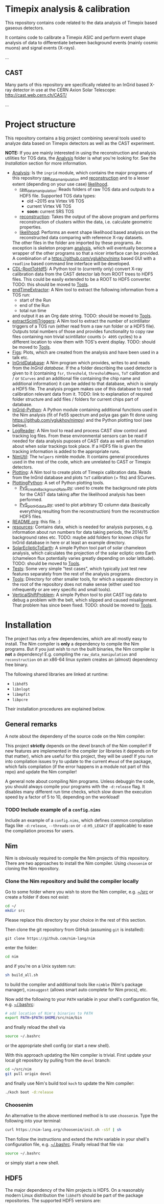 * Timepix analysis & calibration

  #+ATTR_HTML: title="Join the chat at https://gitter.im/TimepixAnalysis/Lobby"
  [[https://gitter.im/TimepixAnalysis/Lobby?utm_source=badge&utm_medium=badge&utm_campaign=pr-badge&utm_content=badge][file:https://badges.gitter.im/TimepixAnalysis/Lobby.svg]]

This repository contains code related to the data analysis of Timepix
based gaseous detectors.

It contains code to calibrate a Timepix ASIC and perform event shape
analysis of data to differentiate between background events (mainly
cosmic muons) and signal events (X-rays).

...

** CAST

Many parts of this repository are specifically related to an InGrid
based X-ray detector in use at the CERN Axion Solar Telescope:
[[http://cast.web.cern.ch/CAST/]]

...


* Project structure
This repository contains a big project combining several tools used to
analyze data based on Timepix detectors as well as the CAST
experiment.

*NOTE:* If you are mainly interested in using the reconstruction and analysis
utilities for TOS data, the [[file:Analysis/][Analysis]] folder is what you're looking
for. See the [[Installation]] section for more information.

- [[file:Analysis/][Analysis]]:
  Is the =ingrid= module, which contains the major programs of this
  repository [[file:Analysis/ingrid/raw_data_manipulation.nim][raw_data_manipulation]] and [[file:Analysis/ingrid/reconstruction.nim][reconstruction]] and to a lesser
  extent (depending on your use case) [[file:Analysis/ingrid/likelihood.nim][likelihood]].
  - [[file:Analysis/ingrid/raw_data_manipulation.nim][raw_data_manipulation]]:
    Reads folders of raw TOS data and outputs to a HDF5 file.
    Supported TOS data types:
    - old ~2015 era Virtex V6 TOS
    - current Virtex V6 TOS
    - *soon:* current SRS TOS
  - [[file:Analysis/ingrid/reconstruction.nim][reconstruction]]:
    Takes the output of the above program and performs reconstruction
    of clusters within the data, i.e. calculate geometric properties.
  - [[file:Analysis/ingrid/likelihood.nim][likelihood]]:
    Performs an event shape likelihood based analysis on
    the reconstructed data comparing with reference X-ray datasets.
  The other files in the folder are imported by these programs. An
  exception is skeleton program [[file:Analysis/ingrid/analysis.nim][analysis]], which will eventually become
  a wrapper of the other programs so that a nicer interface can be
  provided. A combination of a https://github.com/yglukhov/nimx based
  GUI with a =readline= based command line interface will be
  developed.
- [[file:CDL-RootToHdf5/][CDL-RootToHdf5]]:
  A Python tool to (currently only) convert X-ray calibration data
  from the CAST detector lab from ROOT trees to HDF5 files. This could
  be easily extended to be a ROOT to HDF5 converter.
  TODO: this should be moved to [[file:Tools/][Tools]].
- [[file:endTimeExtractor/][endTimeExtractor]]:
  A Nim tool to extract the following information from a TOS run:
  - start of the Run
  - end of the Run
  - total run time
  and output it as an Org date string.
  TODO: should be moved to [[file:Tools/][Tools]].
- [[file:extractScintiTriggers/][extractScintiTriggers]]:
  A Nim tool to extract the number of scintillator triggers of a TOS
  run (either read from a raw run folder or a HDF5 file). Outputs
  total numbers of those and provides functionality to copy raw files
  containing non trivial scintillator counts (=< 4095= cycles) to a
  different location to view them with TOS's event display.
  TODO: should be moved to [[file:Tools/][Tools]].
- [[file:Figs/][Figs]]:
  Plots, which are created from the analysis and have been used in a
  talk etc.
- [[file:InGridDatabase/][InGridDatabase]]:
  A Nim program which provides, writes to and reads from the /InGrid
  database/. If the a folder describing the used detector is given to
  it (containing =fsr=, =threshold=, =thresholdMeans=, =ToT=
  calibration and / or =SCurves= and an additional file containing the
  chip name and additional information) it can be added to that
  database, which is simply a HDF5 file. The analysis progam makes use
  of this database to read calibration relevant data from it.
  TODO: link to explanation of required folder structure and add files
  / folders for current chips part of database.
- [[file:InGrid-Python/][InGrid-Python]]:
  A Python module containing additional functions used in the Nim
  analysis (fit of Fe55 spectrum and polya gas gain fit done using
  https://github.com/yglukhov/nimpy) and the Python plotting tool (see
  below).
- [[file:LogReader/][LogReader]]:
  A Nim tool to read and process CAST slow control and tracking log
  files. From these environmental sensors can be read if needed for
  data analysis puposes of CAST data as well as information about when
  solar trackings took place. If a HDF5 file is given the tracking
  information is added to the appropriate runs.
- [[file:NimUtil][NimUtil]]:
  The =helpers= nimble module. It contains general procedures used in the rest
  of the code, which are unrelated to CAST or Timepix detectors.
- [[file:Plotting/][Plotting]]:
  A Nim tool to create plots of Timepix calibration data. Reads from
  the InGrid database and plots =ToT= calibration (+ fits) and
  SCurves.
- [[file:PlottingPython/][PlottingPython]]:
  A set of Python plotting tools.
  - [[file:PlottingPython/Plotting/PyS_createBackgroundRate.py][PyS_createBackgroundRate.py]]:
    used to create the background rate plots for the CAST data taking
    after the likelihood analysis has been performed.
  - [[file:PlottingPython/Plotting/PyS_plotH5data.py][PyS_plotH5data.py]]:
    used to plot arbitrary 1D column data (basically everything
    resulting from the reconstruction) from the reconstruction HDF5
    files.
- [[file:README.org][README.org]]: this file. :)
- [[file:resources/][resources]]:
  Contains data, which is needed for analysis purposes,
  e.g. information about run numbers for data taking periods, the
  2014/15 background rates etc.
  TODO: maybe add folders for known chips for InGrid database in here
  or at least an example directory.
- [[file:SolarEclipticToEarth][SolarEclipticToEarth]]:
  A simple Python tool part of solar chameleon
  analysis, which calculates the projection of the solar ecliptic onto
  Earth (chameleon flux potentially varies greatly depending on solar
  latitude).
  TODO: should be moved to [[file:Tools/][Tools]].
- [[file:Tests/][Tests]]:
  Some very simple "test cases", which typically just test new
  features separately from the rest of the analysis programs.
- [[file:Tools/][Tools]]:
  Directory for other smaller tools, for which a separate directory in
  the root of the repository does not make sense (either used too
  infrequently or are very specific and small tools).
- [[file:VerticalShiftProblem/][VerticalShiftProblem]]:
  A simple Python tool to plot CAST log data to debug a problem with
  the belt, which slipped and caused misalignment. That problem has
  since been fixed.
  TODO: should be moved to [[file:Tools/][Tools]].

* Installation

The project has only a few dependencies, which are all mostly easy to
install. The Nim compiler is *only* a dependency to compile the Nim
programs. But if you just wish to run the built binaries, the Nim
compiler is *not* a dependency! E.g. compiling the
=raw_data_manipulation= and =reconstruction= on an x86-64 linux system
creates an (almost) dependency free binary.

The following shared libraries are linked at runtime:
- =libhdf5=
- =libnlopt=
- =libmpfit=
- =libpcre=
Their installation procedures are explained below.

** General remarks

A note about the dependeny of the source code on the Nim compiler:
#+BEGIN_CENTER
This project *strictly* depends on the devel branch of the Nim
compiler! If new features are implemented in the compiler (or
libraries it depends on for that matter), which are useful for this
project, they will be used! If you run into compilation issues try to
update to the current =#head= of the package, which fails compilation
(if the error happens in a module not part of this repo) and update
the Nim compiler!
#+END_CENTER

A general note about compiling Nim programs. Unless debuggin the code,
you should always compile your programs with the =-d:release= flag. It
disables many different run time checks, which slow down the execution
speed by a factor of 5 to 10, depending on the workload!

*** TODO Include example of a =config.nims=

Include an example of a =config.nims=, which defines common
compilation flags like =-d:release=, =--threads:on= or =-d:H5_LEGACY=
(if applicable) to ease the compilation process for users.

** Nim

Nim is obviously required to compile the Nim projects of this
repository. There are two approaches to install the Nim
compiler. Using =choosenim= or cloning the Nim repository.

*** Clone the Nim repository and build the compiler locally

Go to some folder where you wish to store the Nim compiler, e.g. [[file:~/src/][~/src]]
or create a folder if does not exist:
#+BEGIN_SRC sh
cd ~/
mkdir src
#+END_SRC
Please replace this directory by your choice in the rest of this
section.

Then clone the git repository from GitHub (assuming =git= is
installed):
#+BEGIN_SRC
git clone https://github.com/nim-lang/nim
#+END_SRC
enter the folder:
#+BEGIN_SRC sh
cd nim
#+END_SRC
and if you're on a Unix system run:
#+BEGIN_SRC sh
sh build_all.sh
#+END_SRC
to build the compiler and additional tools like =nimble= (Nim's
package manager), =nimsuggest= (allows smart auto complete for Nim
procs), etc.

Now add the following to your =PATH= variable in your shell's
configuration file, e.g. [[file:~/.bashrc][~/.bashrc]]:
#+BEGIN_SRC sh
# add location of Nim's binaries to PATH
export PATH=$PATH:$HOME/src/nim/bin
#+END_SRC
and finally reload the shell via
#+BEGIN_SRC sh
source ~/.bashrc
#+END_SRC
or the appropriate shell config (or start a new shell).

With this approach updating the Nim compiler is trivial. First update
your local git repository by pulling from the =devel= branch:
#+BEGIN_SRC sh
cd ~/src/nim
git pull origin devel
#+END_SRC
and finally use Nim's build tool =koch= to update the Nim compiler:
#+BEGIN_SRC sh
./koch boot -d:release
#+END_SRC

*** Choosenim
An alternative to the above mentioned method is to use =choosenim=.
Type the following into your terminal:
#+BEGIN_SRC sh
curl https://nim-lang.org/choosenim/init.sh -sSf | sh
#+END_SRC
Then follow the instructions and extend the =PATH= variable in your
shell's configuration file, e.g. [[file:~/.bashrc][~/.bashrc]].
Finally reload that file via:
#+BEGIN_SRC sh
source ~/.bashrc
#+END_SRC
or simply start a new shell.

** HDF5
The major dependency of the Nim projects is HDF5. On a reasonably
modern Linux distribution the =libhdf5= should be part of the package
repositories. The supported HDF5 versions are:
- =1.8=: as a legacy mode, compile the Nim projects with
  =-d:H5_LEGACY=
- =1.10=: the current HDF5 version and the default

If the HDF5 library is not available on your OS, you may download the
binaries or the source code from the [[url:https://www.hdfgroup.org/downloads/hdf5/][HDF group]].

*** HDF View
HDF View is a very useful tool to look at HDF5 files with a graphical
user interface. For HEP users: it is very similar to ROOT's TBrowser.

Although many package repositories contain a version of HDF View, it
is typically relatively old. The current version is version 3.0.0,
which has some nice features, so it may be a good idea to install it
manually.

** NLopt

The NLopt library is a nonlinear optimization library, which is used
in this project to fit the rotation angle of clusters and perform fits of
the gas gain. The Nim wrapper is found at
[[https://github.com/vindaar/nimnlopt]]. To build the C library follow the
following instructions, (taken from [[https://github.com/vindaar/nimnlopt/c_header][here]]):
#+BEGIN_SRC sh
git clone git://github.com/stevengj/nlopt # clone the repository
cd nlopt
mkdir build
cd build
cmake ..
make
sudo make install
#+END_SRC
This introduces =cmake= as a dependency. Note that this installs the
=libnlopt.so= system wide. If you do not wish to do that, you need to
set your =LD_PRELOAD_PATH= accordingly!

Afterwards installation of the Nim =nlopt= module is sufficient (done
automatically later).

** MPfit

MPfit is a non-linear least squares fitting library. It is required as
a dependency, since it's used to perform different fits in the
analysis. The Nim wrapper is located at
[[https://github.com/vindaar/nim-mpfit]]. Compilation of this shared
object is easiest by cloning the git repository of the Nim wrapper:
#+BEGIN_SRC sh
cd ~/src
git clone https://github.com/vindaar/nim-mpfit
cd nim-mpfit
#+END_SRC
And then build the library from the =c_src= directory as follows:
#+BEGIN_SRC sh
cd c_src
gcc -c -Wall -Werror -fpic mpfit.c mpfit.h
gcc -shared -o libmpfit.so mpfit.o
#+END_SRC
which should create the =libmpfit.so=. Now install that library system
wide (again to avoid having to deal with =LD_PRELOAD_PATH=
manually). Depending on your system, a suitable choice may be
[[file:/usr/local/lib/]]:
#+BEGIN_SRC sh
sudo cp libmpfit.so /usr/local/lib
#+END_SRC

Finally, you may install the Nim wrapper via
#+BEGIN_SRC sh
nimble install
#+END_SRC
or tell =nimble= to point to the directory of the respitory here via:
#+BEGIN_SRC sh
nimble develop
#+END_SRC
The latter makes updating the package much easier, since updating the
git repository is enough.

** PCRE
Perl Compatible Regular Expressions (PCRE) is a library for regular
expression matching. On almost any unix system, this library is
already available. For some distributions (possibly some CentOS or
Scientific Linux) it may not be.

This currently means you'll have to build this library by yourself.

*** Different RE implementations

The default RE library in Nim is a wrapper around PCRE, due to PCRE's
very high performance. However, the performance critical parts do not
depend on PCRE anymore.
In principle we could thus replace the =re= module with
https://github.com/nitely/nim-regex, a purely Nim based regex
engine. PRs welcome! :)

** TODO Blosc [optional]

[[https://github.com/Blosc/c-blosc][Blosc]] is a compression library used to compress the binary data in the
HDF5 files. By default however =Zlib= compression is used, so this is
typically not needed.
If one wishes to read Timepix3 based HDF5 files however, this module
will is needed, although support for these detectors is currently not
part of this repository.

** Install the TimpixAnalysis framework

Once the dependencies are installed, we can prepare the framework.

*** Preparing the =TimepixAnalysis= repository
We start by cloning the =TimepixAnalysis= repository somewhere, e.g.:
#+BEGIN_SRC sh
cd ~/src
git clone https://github.com/Vindaar/TimepixAnalysis
#+END_SRC

The next step is to prepare installation of the modules within this
repository. That means we need to install
- the [[file:NimUtil/][helpers]] module
- the [[file:InGridDatabase/][InGridDatabase]] module
- the [[file:Analysis/][ingrid]] (contains the analysis) module

This is done by calling either =nimble install= or =nimble develop= in
the folders linked above, which contain a =.nimble= file.

*** Note on =nimble install= vs. =nimble develop=

#+BEGIN_CENTER
_Aside:_ The difference between nimble's =install= and =develop=
commands is:
- =install= copies the source files of the module to your local
  =nimble= packages folder, by default [[file:~/.nimble/pkgs/][~/.nimble/pkgs/]]
- =develop= just creates a link in the said folder, which points to
  the location where the source files lie,
  e.g. =~/src/TimepixAnalysis/InGridDatabase/src= or similar.
Thus, using =nimble develop= is very convenient for packages, which
are updated frequently using =git pull= or which are actively
developed by yourself. No reinstallation necessary, if the source changes.
#+END_CENTER

*** Installation of the sub modules

Choosing =nimble develop=, we install the following (assuming you're
in the root of the =TimepixAnalysis= repository):
#+BEGIN_SRC sh
cd NimUtil
nimble develop
cd ../InGridDatabase
nimble develop
cd ../Analysis
nimble develop
cd ..
#+END_SRC
Calling =nimble develop= in the Analysis directory, will install all
needed dependencies (in principle also =nimhdf5=, =nlopt= and =mpfit=
libraries).
If there are no regressions upstream on any of the packages (we
install =#head= of all dependencies), installation should be smooth
and you should be set to compile the programs!

*** Compilation of the two major tools

Now we're ready to compile the =raw_data_manipulation= and
=reconstruction= programs. First enter the Analysis directory:
#+BEGIN_SRC sh
cd Analysis/ingrid
#+END_SRC
Now a basic Nim compilation looks as follows:
#+BEGIN_SRC
nim c raw_data_manipulation.nim
#+END_SRC
=c= stands for =compile to C= (technically just for =compile= with the
default backend. The =C= target specifically is called by
=cc=). Alternatively you can use =cpp= to compile to =C++=, =js= to
compile to Javascript or =objc= to compile to Objective-C. Note that
the filename extension for =myfile.nim= is optional.

If you compile a program to actually use it (and not to test or
debug), you'll want to compile it with the =-d:release= flag, like so:
#+BEGIN_SRC sh
nim c -d:release raw_data_manipulation.nim
#+END_SRC

Since basically all programs part of this project use multiple
threads, another option is necessary, the =--threads:on= flag:
#+BEGIN_SRC sh
nim c -d:release --threads:on raw_data_manipulation.nim
#+END_SRC
This in principle is all you need to do to get a standalone binary,
which depends on the aforementioned shared libraries.

By default the resulting binary is called after the compiled Nim file
without a file extension. If you wish a different filename, use the
=--out= option:
#+BEGIN_SRC sh
nim c -d:release --threads:on --out:myName raw_data_manipulation.nim
#+END_SRC
_Note:_ this can also be used to place the resulting binary in a
different folder!
_Note 2:_ take care that you *cannot* write neither =--threads on= nor
=--threads=on=! The colon is mandatory.

The =reconstruction= program is compiled in the same way.
#+BEGIN_SRC sh
nim c -d:release --threads:on reconstruction.nim
#+END_SRC

*** TODO Python dependency [optional]

For some parts of the later analysis a Python module is necessary,
because we call Python code from Nim to perform two different fits.

Mainly we need to install the =InGrid-Python= module, via:
#+BEGIN_SRC sh
cd InGrid-Python
python3 setup.py develop
cd ..
#+END_SRC
potentially with =sudo= rights, depending on your setup. This will
create a link to the =InGrid-Python= directory, similar to what
=nimble develop= does.

*TODO:* To run the code for the gas gain calculations, in addition we
need to compile a small Nim module [[file:Analysis/ingrid/procsForPython.nim][procsForPython.nim]]. This module
defines several Nim procs, which are compiled as a shared object and
called from Python in order to accelerate the fitting significantly.

That module needs to be compiled as:
#+BEGIN_SRC sh
cd Analysis/ingrid/
nim c -d:release --app:lib --out:procsForPython.so procsForPython.nim
#+END_SRC
and potenatially copied over to the source directory of the
=InGrid-Python= module.

*** Troubleshooting

If you run into problems trying to run one of the programs, it might
be an easy fix.

An error such as
#+BEGIN_EXAMPLE
could not import: H5P_LST_FILE_CREATE_g
#+END_EXAMPLE
means that you compiled against a different HDF5 libary version than
the one you have installed and is being tried to link at run time.
_Solution:_ compile the program with the =-d:H5_LEGACY= option, e.g.:
#+BEGIN_SRC sh
nim c -d:release --threads:on -d:H5_LEGACY raw_data_manipulation.nim
#+END_SRC

Another common problem is an error such as:
#+BEGIN_SRC sh
Error: cannot open file: docopt
#+END_SRC
This indicates that the module named =docopt= (only an example) could
not be imported. Most likely a simple
#+BEGIN_SRC sh
nimble install docopt
#+END_SRC
would suffice. A call to =nimble install= with a package name will try
to install a package from the path declared in the =packages.json=
from here:
https://github.com/nim-lang/packages/blob/master/packages.json

If you know that you need the =#head= of such a package, you can
install it via
#+BEGIN_SRC sh
nimble install "docopt@#head"
#+END_SRC
_Note:_ depending on your shell the ="= may not be needed.
_Note 2:_ instead of a simple package name, you may also hand nimble a
full path to a git or mercurial repository. This is necessary in some
cases, e.g. for the =seqmath= module, because we depend on a fork:
#+BEGIN_SRC sh
nimble install "https://github.com/vindaar/seqmath#head"
#+END_SRC

*** List of nimble dependencies

The following Nim modules are definitely required for
=raw_data_manipulation= and =reconstruction=:
#+BEGIN_SRC
loopfusion
arraymancer
https://github.com/vindaar/seqmath#head
nimhdf5
docopt
mpfit
nlopt
plotly
zero_functional
helpers
nimpy
ingridDatabase
#+END_SRC

* Usage

In general the usage of the analysis programs is straight forward and
explained in the docstring, which can be echoed by calling a program
with the =-h= or =--help= option:
#+BEGIN_SRC sh
./reconstruction -h
#+END_SRC
would print:
#+BEGIN_SRC
Version: b49c061 built on: 2018-10-10 at 13:01:29
InGrid raw data manipulation.

Usage:
  raw_data_manipulation <folder> [options]
  raw_data_manipulation <folder> --runType <type> [options]
  raw_data_manipulation <folder> --out=<name> [--nofadc] [--runType=<type>] [--ignoreRunList] [options]
  raw_data_manipulation <folder> --nofadc [options]
  raw_data_manipulation -h | --help
  raw_data_manipulation --version

Options:
  --runType=<type>    Select run type (Calib | Back | Xray)
                      The following are parsed case insensetive:
                      Calib = {"calib", "calibration", "c"}
                      Back = {"back", "background", "b"}
                      Xray = {"xray", "xrayfinger", "x"}
  --out=<name>        Filename of output file
  --nofadc            Do not read FADC files
  --ignoreRunList     If set ignores the run list 2014/15 to indicate
                      using any rfOldTos run
  --overwrite         If set will overwrite runs already existing in the
                      file. By default runs found in the file will be skipped.
                      HOWEVER: overwriting is assumed, if you only hand a
                      run folder!
  -h --help           Show this help
  --version           Show version.
#+END_SRC
similar docstrings are available for all programs.

In order to analyze a raw TOS run, we'd perform the following
steps. The command line arguments are examples. Those required will be
exaplained, for the others see the doc stings.

** Raw data manipulation

Assuming we have a TOS run folder located in
=~/data/Run_168_180702-15-24/=:
#+BEGIN_SRC sh
cd ~/src/TimepixAnalysis/Analysis/ingrid
./raw_data_manipulation ~/data/Run_168_180702-15-24/ --runType=calibration --out=run168.h5
#+END_SRC
where we give the =runType= (either calibration, background or X-ray
finger run), which is useful to store in the resulting HDF5 file. For
calibration runs several additional reconstruction steps are also done
automatically during the reconstruction phase. We also store the data
in a file called =run168.h5=. The default filename is
=run_file.h5=. The HDF5 file now contains two groups (=runs= and
=reconstruction=). =runs= stores the raw data. =reconstruction is
still mainly empty, some datasets are linked from the =runs= group.

Alternatively you may also hand a directory, which contains several
run folders. So if you had several runs located in =~/data=, simply
handing that would work. The program would work on all runs in =data=
after another. Each run is stored in its own group in the resulting
HDF5 file.

** Reconstruction

Afterwards we go on to the reconstruction phase. Here the raw data is
read back from the HDF5 file and clusters within events are separated
and geometric properties calculated. This is done by:
#+BEGIN_SRC sh
./reconstruction run168.h5
#+END_SRC

After the reconstruction is done and depending on whether the run type
is calibration or background / X-ray finger run, you can continue to
calculate futher properties, e.g. the energy of all clusters.

The next step is to apply the ToT calibration to calculate the charge
of all clusters via:
#+BEGIN_SRC sh
./reconstruction run168.h5 --only charge
#+END_SRC
_Note:_ this requires an entry for your chip in the ingrid
database. See below for more information.

Once the charges are calibrated, you may calculate the gas gain of
the run via:
#+BEGIN_SRC sh
./reconstruction run168.h5 --only_gas_gain
#+END_SRC
_Note:_ this depends on an optional Python module to fit the polya
distribution. See above for an explanation on how to compile that.

Finally, you can calculate the energy of all custers by doing:
#+BEGIN_SRC sh
./reconstruction run168.h5 --only_energy_from_e
#+END_SRC

The last three steps are not part of the first call to
=reconstruction=, due to non trivial dependencies
- charge calib requires ToT data
- gas gain requires Python module
- energy from charge requires the above two.

For a full analysis, you'd now have to perform the likelihood
analysis.

** TODO Likelihood [optional]

The likelihood analysis is the final step done in order to filter out
events, which are not X-ray like, based on a likelihood cut. The
likelihood program however, needs two different input files.
This is not yet as streamlined as it should be, which is why it's not
explained here in detail. Take a look at the docstring of the program
or ask me (@Vindaar).

*TODO:* make the CDL data part of the repository somehow?

** TODO Adding a chip to the InGrid database [optional]

If you wish to perform charge calibration and from that energy
calibration, you need to add your chip to the ingrid database.

For now take a look at [[file:InGridDatabase/src/ingridDatabase.nim]] to
understand how to do that.

*TODO:* finish explanation on how to do that. For that first add
example folder, which is handed.

** TODO Plotting

There are several tools available to visualize the data created by
the programs in this repository.

*** TODO Nim

*** TODO Python

* Analysis pipeline

Some words...


* License

The code in this repository is published under the MIT license.
